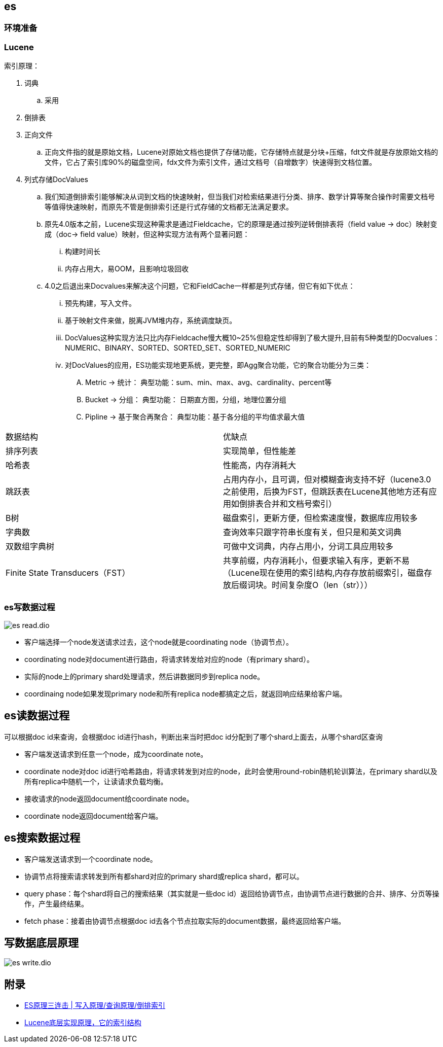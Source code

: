 :imagesdir: ../../diagram/drawio
== es

=== 环境准备



=== Lucene

索引原理：

. 词典
.. 采用
. 倒排表
. 正向文件
.. 正向文件指的就是原始文档，Lucene对原始文档也提供了存储功能，它存储特点就是分块+压缩，fdt文件就是存放原始文档的文件，它占了索引库90%的磁盘空间，fdx文件为索引文件，通过文档号（自增数字）快速得到文档位置。
. 列式存储DocValues
.. 我们知道倒排索引能够解决从词到文档的快速映射，但当我们对检索结果进行分类、排序、数学计算等聚合操作时需要文档号等值得快速映射，而原先不管是倒排索引还是行式存储的文档都无法满足要求。
.. 原先4.0版本之前，Lucene实现这种需求是通过Fieldcache，它的原理是通过按列逆转倒排表将（field value -> doc）映射变成（doc-> field value）映射，但这种实现方法有两个显著问题：
... 构建时间长
... 内存占用大，易OOM，且影响垃圾回收
.. 4.0之后退出来Docvalues来解决这个问题，它和FieldCache一样都是列式存储，但它有如下优点：
... 预先构建，写入文件。
... 基于映射文件来做，脱离JVM堆内存，系统调度缺页。
... DocValues这种实现方法只比内存Fieldcache慢大概10~25%但稳定性却得到了极大提升,目前有5种类型的Docvalues： NUMERIC、BINARY、SORTED、SORTED_SET、SORTED_NUMERIC
... 对DocValues的应用，ES功能实现地更系统，更完整，即Agg聚合功能，它的聚合功能分为三类：
.... Metric -> 统计： 典型功能：sum、min、max、avg、cardinality、percent等
.... Bucket -> 分组： 典型功能： 日期直方图，分组，地理位置分组
.... Pipline -> 基于聚合再聚合： 典型功能：基于各分组的平均值求最大值



|===
| 数据结构| 优缺点
| 排序列表
| 实现简单，但性能差

| 哈希表
|性能高，内存消耗大

| 跳跃表
| 占用内存小，且可调，但对模糊查询支持不好（lucene3.0之前使用，后换为FST，但跳跃表在Lucene其他地方还有应用如倒排表合并和文档号索引）

| B树
| 磁盘索引，更新方便，但检索速度慢，数据库应用较多

| 字典数
| 查询效率只跟字符串长度有关，但只是和英文词典

| 双数组字典树
| 可做中文词典，内存占用小，分词工具应用较多

| Finite State Transducers（FST）
| 共享前缀，内存消耗小，但要求输入有序，更新不易（Lucene现在使用的索引结构,内存存放前缀索引，磁盘存放后缀词块。时间复杂度O（len（str）））

|===

=== es写数据过程

image::es_read.dio.svg[]

* 客户端选择一个node发送请求过去，这个node就是coordinating node（协调节点）。
* coordinating node对document进行路由，将请求转发给对应的node（有primary shard）。
* 实际的node上的primary shard处理请求，然后讲数据同步到replica node。
* coordinaing node如果发现primary node和所有replica node都搞定之后，就返回响应结果给客户端。

== es读数据过程

可以根据doc id来查询，会根据doc id进行hash，判断出来当时把doc id分配到了哪个shard上面去，从哪个shard区查询

* 客户端发送请求到任意一个node，成为coordinate note。
* coordinate node对doc id进行哈希路由，将请求转发到对应的node，此时会使用round-robin随机轮训算法，在primary shard以及所有replica中随机一个，让读请求负载均衡。
* 接收请求的node返回document给coordinate node。
* coordinate node返回document给客户端。

== es搜索数据过程

* 客户端发送请求到一个coordinate node。
* 协调节点将搜索请求转发到所有都shard对应的primary shard或replica shard，都可以。
* query phase：每个shard将自己的搜索结果（其实就是一些doc id）返回给协调节点，由协调节点进行数据的合并、排序、分页等操作，产生最终结果。
* fetch phase：接着由协调节点根据doc id去各个节点拉取实际的document数据，最终返回给客户端。

== 写数据底层原理

image::es_write.dio.svg[]

== 附录

* https://cloud.tencent.com/developer/article/1739481[ES原理三连击 | 写入原理/查询原理/倒排索引]
* https://www.cnblogs.com/sessionbest/articles/8689030.html[Lucene底层实现原理，它的索引结构]